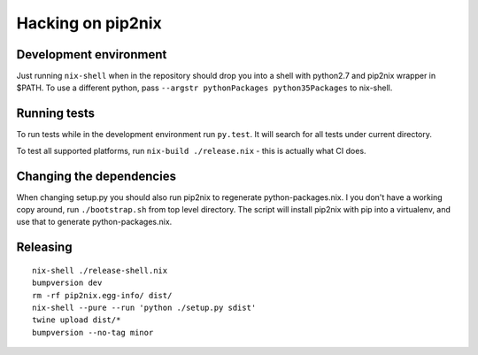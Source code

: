 Hacking on pip2nix
==================

Development environment
-----------------------

Just running ``nix-shell`` when in the repository should drop you into a shell
with python2.7 and pip2nix wrapper in $PATH. To use a different python, pass
``--argstr pythonPackages python35Packages`` to nix-shell.

Running tests
-------------

To run tests while in the development environment run ``py.test``. It will
search for all tests under current directory.

To test all supported platforms, run ``nix-build ./release.nix`` - this is
actually what CI does.


Changing the dependencies
-------------------------

When changing setup.py you should also run pip2nix to regenerate
python-packages.nix. I you don't have a working copy around, run
``./bootstrap.sh`` from top level directory. The script will install pip2nix
with pip into a virtualenv, and use that to generate python-packages.nix.


Releasing
---------

::

    nix-shell ./release-shell.nix
    bumpversion dev
    rm -rf pip2nix.egg-info/ dist/
    nix-shell --pure --run 'python ./setup.py sdist'
    twine upload dist/*
    bumpversion --no-tag minor
